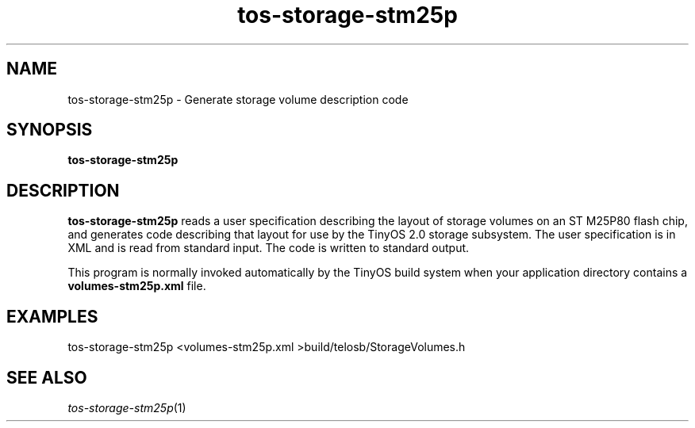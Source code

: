 .TH tos-storage-stm25p 1 "Feb 3, 2006"
.LO 1
.SH NAME

tos-storage-stm25p - Generate storage volume description code
.SH SYNOPSIS

\fBtos-storage-stm25p\fR
.SH DESCRIPTION

\fBtos-storage-stm25p\fR reads a user specification describing the layout
of storage volumes on an ST M25P80 flash chip, and generates code
describing that layout for use by the TinyOS 2.0 storage subsystem.  The
user specification is in XML and is read from standard input. The code is
written to standard output.

This program is normally invoked automatically by the TinyOS build system
when your application directory contains a \fBvolumes-stm25p.xml\fR file.
.SH EXAMPLES

  tos-storage-stm25p <volumes-stm25p.xml >build/telosb/StorageVolumes.h
.SH SEE ALSO

.IR tos-storage-stm25p (1)
